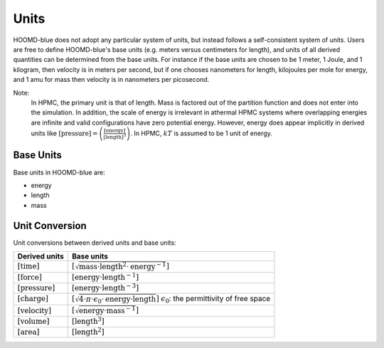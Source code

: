 Units
+++++

HOOMD-blue does not adopt any particular system of units, but instead follows a self-consistent system of units. Users are free to define HOOMD-blue's base units (e.g. meters versus centimeters for length), and units of all derived quantities can be determined from the base units. For instance if the base units are chosen to be 1 meter, 1 Joule, and 1 kilogram, then velocity is in meters per second, but if one chooses nanometers for length, kilojoules per mole for energy, and 1 amu for mass then velocity is in nanometers per picosecond.

Note:
    In HPMC, the primary unit is that of length. Mass is factored out of the partition function and
    does not enter into the simulation. In addition, the scale of energy is irrelevant in athermal
    HPMC systems where overlapping energies are infinite and valid configurations have
    zero potential energy. However, energy does appear implicitly in derived units like
    :math:`[\mathrm{pressure}] = \left(\frac{\mathrm{[energy]}}{\mathrm{[length]}^3}\right)`.  In
    HPMC, :math:`kT` is assumed to be 1 unit of energy.

Base Units
==========

Base units in HOOMD-blue are:

- energy
- length
- mass

Unit Conversion
===============

Unit conversions between derived units and base units:


.. list-table::
   :header-rows: 1

   * - Derived units
     - Base units
   * - :math:`[\mathrm{time}]`
     - :math:`[\sqrt{\mathrm{mass} \cdot \mathrm{length}^2 \cdot \mathrm{energy}^{-1}}]`
   * - :math:`[\mathrm{force}]`
     - :math:`[\mathrm{energy} \cdot \mathrm{length}^{-1}]`
   * - :math:`[\mathrm{pressure}]`
     - :math:`[\mathrm{energy} \cdot \mathrm{length}^{-3}]`
   * - :math:`[\mathrm{charge}]`
     - :math:`[\sqrt{4 \cdot \pi \cdot \epsilon_{0} \cdot \mathrm{energy} \cdot \mathrm{length}}]`
       :math:`\epsilon_{0}`: the permittivity of free space
   * - :math:`[\mathrm{velocity}]`
     - :math:`[\sqrt{\mathrm{energy} \cdot \mathrm{mass}^{-1}}]`
   * - :math:`[\mathrm{volume}]`
     - :math:`[\mathrm{length}^3]`
   * - :math:`[\mathrm{area}]`
     - :math:`[\mathrm{length}^2]`
